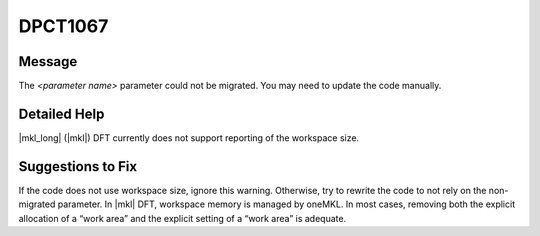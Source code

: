 .. _DPCT1067:

DPCT1067
========

Message
-------

.. _msg-1067-start:

The *<parameter name>* parameter could not be migrated. You may need to update
the code manually.

.. _msg-1067-end:

Detailed Help
-------------

|mkl_long| (|mkl|) DFT currently does not support reporting of the workspace size.

Suggestions to Fix
------------------

If the code does not use workspace size, ignore this warning. Otherwise, try to
rewrite the code to not rely on the non-migrated parameter. In |mkl| DFT,
workspace memory is managed by oneMKL. In most cases, removing both the explicit
allocation of a “work area” and the explicit setting of a “work area” is adequate.
